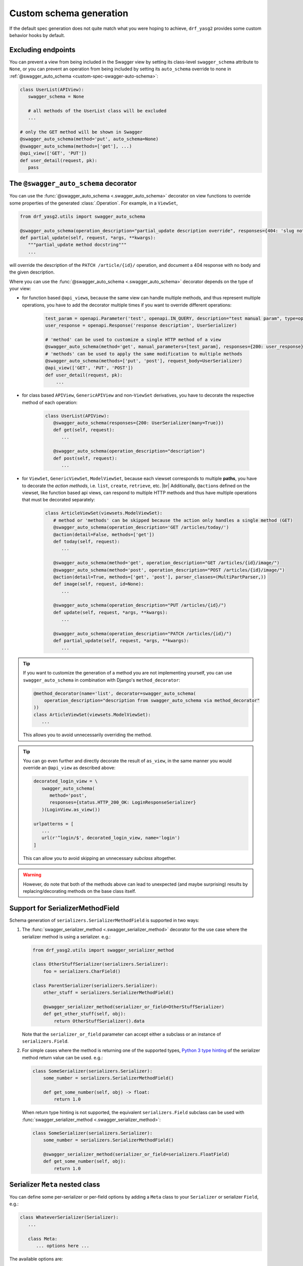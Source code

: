 .. |br| raw:: html

   <br />

########################
Custom schema generation
########################

If the default spec generation does not quite match what you were hoping to achieve, ``drf_yasg2`` provides some
custom behavior hooks by default.

.. _custom-spec-excluding-endpoints:

*******************
Excluding endpoints
*******************

You can prevent a view from being included in the Swagger view by setting its class-level ``swagger_schema``
attribute to ``None``, or you can prevent an operation from being included by setting its ``auto_schema`` override
to none in :ref:`@swagger_auto_schema <custom-spec-swagger-auto-schema>`:

.. code-block:: python

   class UserList(APIView):
      swagger_schema = None

      # all methods of the UserList class will be excluded
      ...

   # only the GET method will be shown in Swagger
   @swagger_auto_schema(method='put', auto_schema=None)
   @swagger_auto_schema(methods=['get'], ...)
   @api_view(['GET', 'PUT'])
   def user_detail(request, pk):
      pass

.. _custom-spec-swagger-auto-schema:

**************************************
The ``@swagger_auto_schema`` decorator
**************************************

You can use the :func:`@swagger_auto_schema <.swagger_auto_schema>` decorator on view functions to override
some properties of the generated :class:`.Operation`. For example, in a ``ViewSet``,

.. code-block:: python

   from drf_yasg2.utils import swagger_auto_schema

   @swagger_auto_schema(operation_description="partial_update description override", responses={404: 'slug not found'})
   def partial_update(self, request, *args, **kwargs):
      """partial_update method docstring"""
      ...

will override the description of the ``PATCH /article/{id}/`` operation, and document a 404 response with no body and
the given description.

Where you can use the :func:`@swagger_auto_schema <.swagger_auto_schema>` decorator depends on the type of your view:

* for function based ``@api_view``\ s, because the same view can handle multiple methods, and thus represent multiple
  operations, you have to add the decorator multiple times if you want to override different operations:

   .. code-block:: python

      test_param = openapi.Parameter('test', openapi.IN_QUERY, description="test manual param", type=openapi.TYPE_BOOLEAN)
      user_response = openapi.Response('response description', UserSerializer)

      # 'method' can be used to customize a single HTTP method of a view
      @swagger_auto_schema(method='get', manual_parameters=[test_param], responses={200: user_response})
      # 'methods' can be used to apply the same modification to multiple methods
      @swagger_auto_schema(methods=['put', 'post'], request_body=UserSerializer)
      @api_view(['GET', 'PUT', 'POST'])
      def user_detail(request, pk):
          ...

* for class based ``APIView``, ``GenericAPIView`` and non-``ViewSet`` derivatives, you have to decorate the respective
  method of each operation:

   .. code-block:: python

      class UserList(APIView):
         @swagger_auto_schema(responses={200: UserSerializer(many=True)})
         def get(self, request):
            ...

         @swagger_auto_schema(operation_description="description")
         def post(self, request):
            ...

* for ``ViewSet``, ``GenericViewSet``, ``ModelViewSet``, because each viewset corresponds to multiple **paths**, you have
  to decorate the *action methods*, i.e. ``list``, ``create``, ``retrieve``, etc. |br|
  Additionally, ``@action``\ s defined on the viewset, like function based api views, can respond to multiple HTTP
  methods and thus have multiple operations that must be decorated separately:


   .. code-block:: python

      class ArticleViewSet(viewsets.ModelViewSet):
         # method or 'methods' can be skipped because the action only handles a single method (GET)
         @swagger_auto_schema(operation_description='GET /articles/today/')
         @action(detail=False, methods=['get'])
         def today(self, request):
            ...

         @swagger_auto_schema(method='get', operation_description="GET /articles/{id}/image/")
         @swagger_auto_schema(method='post', operation_description="POST /articles/{id}/image/")
         @action(detail=True, methods=['get', 'post'], parser_classes=(MultiPartParser,))
         def image(self, request, id=None):
            ...

         @swagger_auto_schema(operation_description="PUT /articles/{id}/")
         def update(self, request, *args, **kwargs):
            ...

         @swagger_auto_schema(operation_description="PATCH /articles/{id}/")
         def partial_update(self, request, *args, **kwargs):
            ...

.. Tip::

   If you want to customize the generation of a method you are not implementing yourself, you can use
   ``swagger_auto_schema`` in combination with Django's ``method_decorator``:

   .. code-block:: python

      @method_decorator(name='list', decorator=swagger_auto_schema(
          operation_description="description from swagger_auto_schema via method_decorator"
      ))
      class ArticleViewSet(viewsets.ModelViewSet):
         ...

   This allows you to avoid unnecessarily overriding the method.

.. Tip::

   You can go even further and directly decorate the result of ``as_view``, in the same manner you would
   override an ``@api_view`` as described above:

   .. code-block:: python

      decorated_login_view = \
         swagger_auto_schema(
            method='post',
            responses={status.HTTP_200_OK: LoginResponseSerializer}
         )(LoginView.as_view())

      urlpatterns = [
         ...
         url(r'^login/$', decorated_login_view, name='login')
      ]

   This can allow you to avoid skipping an unnecessary *subclass* altogether.

.. Warning::

   However, do note that both of the methods above can lead to unexpected (and maybe surprising) results by
   replacing/decorating methods on the base class itself.


*********************************
Support for SerializerMethodField
*********************************

Schema generation of ``serializers.SerializerMethodField`` is supported in two ways:

1) The :func:`swagger_serializer_method <.swagger_serializer_method>` decorator for the use case where the serializer
   method is using a serializer. e.g.:

   .. code-block:: python

      from drf_yasg2.utils import swagger_serializer_method

      class OtherStuffSerializer(serializers.Serializer):
          foo = serializers.CharField()

      class ParentSerializer(serializers.Serializer):
          other_stuff = serializers.SerializerMethodField()

          @swagger_serializer_method(serializer_or_field=OtherStuffSerializer)
          def get_other_stuff(self, obj):
              return OtherStuffSerializer().data


   Note that the ``serializer_or_field`` parameter can accept either a subclass or an instance of ``serializers.Field``.


2) For simple cases where the method is returning one of the supported types, `Python 3 type hinting`_ of the
   serializer method return value can be used. e.g.:

   .. code-block:: python

      class SomeSerializer(serializers.Serializer):
          some_number = serializers.SerializerMethodField()

          def get_some_number(self, obj) -> float:
              return 1.0

   When return type hinting is not supported, the equivalent ``serializers.Field`` subclass can be used with
   :func:`swagger_serializer_method <.swagger_serializer_method>`:

   .. code-block:: python

      class SomeSerializer(serializers.Serializer):
          some_number = serializers.SerializerMethodField()

          @swagger_serializer_method(serializer_or_field=serializers.FloatField)
          def get_some_number(self, obj):
              return 1.0


********************************
Serializer ``Meta`` nested class
********************************

You can define some per-serializer or per-field options by adding a ``Meta`` class to your ``Serializer`` or
serializer ``Field``, e.g.:

.. code-block:: python

   class WhateverSerializer(Serializer):
      ...

      class Meta:
         ... options here ...

.. _swagger_schema_fields:

The available options are:

   * ``ref_name`` - a string which will be used as the model definition name for this serializer class; setting it to
     ``None`` will force the serializer to be generated as an inline model everywhere it is used. If two serializers
     have the same ``ref_name``, both their usages will be replaced with a reference to the same definition.
     If this option is not specified, all serializers have an implicit name derived from their class name, minus any
     ``Serializer`` suffix (e.g. ``UserSerializer`` -> ``User``, ``SerializerWithSuffix`` -> ``SerializerWithSuffix``)
   * ``swagger_schema_fields`` - a dictionary mapping :class:`.Schema` field names to values. These attributes
     will be set on the :class:`.Schema` object generated from the ``Serializer``. Field names must be python values,
     which are converted to Swagger ``Schema`` attribute names according to :func:`.make_swagger_name`.
     Attribute names and values must conform to the `OpenAPI 2.0 specification <https://github.com/OAI/OpenAPI-Specification/blob/master/versions/2.0.md#schemaObject>`_.

Suppose you wanted to model an email using a `JSONField` to store the subject and body for performance reasons:

.. code-block:: python

   from django.contrib.postgres.fields import JSONField

   class Email(models.Model):
       # Store data as JSON, but the data should be made up of
       # an object that has two properties, "subject" and "body"
       # Example:
       # {
       #   "subject": "My Title",
       #   "body": "The body of the message.",
       # }
       message = JSONField()

To instruct ``drf_yasg2`` to output an OpenAPI schema that matches this, create a custom ``JSONField``:

.. code-block:: python

   class EmailMessageField(serializers.JSONField):
       class Meta:
           swagger_schema_fields = {
               "type": openapi.TYPE_OBJECT,
               "title": "Email",
               "properties": {
                   "subject": openapi.Schema(
                       title="Email subject",
                       type=openapi.TYPE_STRING,
                   ),
                   "body": openapi.Schema(
                       title="Email body",
                       type=openapi.TYPE_STRING,
                   ),
               },
               "required": ["subject", "body"],
            }

   class EmailSerializer(ModelSerializer):
       class Meta:
           model = Email
           fields = "__all__"

       message = EmailMessageField()

.. Warning::

   Overriding a default ``Field`` generated by a ``ModelSerializer`` will also override automatically
   generated validators for that ``Field``.  To add ``Serializer`` validation back in manually, see the relevant
   `DRF Validators`_ and `DRF Fields`_ documentation.

   One example way to do this is to set the ``default_validators`` attribute on a field.

   .. code-block:: python

      class EmailMessageField(serializers.JSONField):
         default_validators = [my_custom_email_validator]
         ...

*************************
Subclassing and extending
*************************


---------------------
``SwaggerAutoSchema``
---------------------

For more advanced control you can subclass :class:`~.inspectors.SwaggerAutoSchema` - see the documentation page
for a list of methods you can override.

You can put your custom subclass to use by setting it on a view method using the
:ref:`@swagger_auto_schema <custom-spec-swagger-auto-schema>` decorator described above, by setting it as a
class-level attribute named ``swagger_schema`` on the view class, or
:ref:`globally via settings <default-class-settings>`.

For example, to generate all operation IDs as camel case, you could do:

.. code-block:: python

   from inflection import camelize

   class CamelCaseOperationIDAutoSchema(SwaggerAutoSchema):
      def get_operation_id(self, operation_keys):
         operation_id = super(CamelCaseOperationIDAutoSchema, self).get_operation_id(operation_keys)
         return camelize(operation_id, uppercase_first_letter=False)


   SWAGGER_SETTINGS = {
      'DEFAULT_AUTO_SCHEMA_CLASS': 'path.to.CamelCaseOperationIDAutoSchema',
      ...
   }

--------------------------
``OpenAPISchemaGenerator``
--------------------------

If you need to control things at a higher level than :class:`.Operation` objects (e.g. overall document structure,
vendor extensions in metadata) you can also subclass :class:`.OpenAPISchemaGenerator` - again, see the documentation
page for a list of its methods.

This custom generator can be put to use by setting it as the :attr:`.generator_class` of a :class:`.SchemaView` using
:func:`.get_schema_view`.

.. _custom-spec-inspectors:

---------------------
``Inspector`` classes
---------------------

For customizing behavior related to specific field, serializer, filter or paginator classes you can implement the
:class:`~.inspectors.FieldInspector`, :class:`~.inspectors.SerializerInspector`, :class:`~.inspectors.FilterInspector`,
:class:`~.inspectors.PaginatorInspector` classes and use them with
:ref:`@swagger_auto_schema <custom-spec-swagger-auto-schema>` or one of the
:ref:`related settings <default-class-settings>`.

A :class:`~.inspectors.FilterInspector` that adds a description to all ``DjangoFilterBackend`` parameters could be
implemented like so:

.. code-block:: python

   class DjangoFilterDescriptionInspector(CoreAPICompatInspector):
      def get_filter_parameters(self, filter_backend):
         if isinstance(filter_backend, DjangoFilterBackend):
            result = super(DjangoFilterDescriptionInspector, self).get_filter_parameters(filter_backend)
            for param in result:
               if not param.get('description', ''):
                  param.description = "Filter the returned list by {field_name}".format(field_name=param.name)

            return result

         return NotHandled

   @method_decorator(name='list', decorator=swagger_auto_schema(
      filter_inspectors=[DjangoFilterDescriptionInspector]
   ))
   class ArticleViewSet(viewsets.ModelViewSet):
      filter_backends = (DjangoFilterBackend,)
      filterset_fields = ('title',)
      ...


A second example, of a :class:`~.inspectors.FieldInspector` that removes the ``title`` attribute from all generated
:class:`.Schema` objects:

.. code-block:: python

   class NoSchemaTitleInspector(FieldInspector):
      def process_result(self, result, method_name, obj, **kwargs):
         # remove the `title` attribute of all Schema objects
         if isinstance(result, openapi.Schema.OR_REF):
            # traverse any references and alter the Schema object in place
            schema = openapi.resolve_ref(result, self.components)
            schema.pop('title', None)

            # no ``return schema`` here, because it would mean we always generate
            # an inline `object` instead of a definition reference

         # return back the same object that we got - i.e. a reference if we got a reference
         return result


   class NoTitleAutoSchema(SwaggerAutoSchema):
      field_inspectors = [NoSchemaTitleInspector] + swagger_settings.DEFAULT_FIELD_INSPECTORS

   class ArticleViewSet(viewsets.ModelViewSet):
      swagger_schema = NoTitleAutoSchema
      ...


.. Note::

   A note on references - :class:`.Schema` objects are sometimes output by reference (:class:`.SchemaRef`); in fact,
   that is how named models are implemented in OpenAPI:

      - in the output swagger document there is a ``definitions`` section containing :class:`.Schema` objects for all
        models
      - every usage of a model refers to that single :class:`.Schema` object - for example, in the ArticleViewSet
        above, all requests and responses containg an ``Article`` model would refer to the same schema definition by a
        ``'$ref': '#/definitions/Article'``

   This is implemented by only generating **one** :class:`.Schema` object for every serializer **class** encountered.

   This means that you should generally avoid view or method-specific ``FieldInspector``\ s if you are dealing with
   references (a.k.a named models), because you can never know which view will be the first to generate the schema
   for a given serializer.

   **IMPORTANT:** nested fields on ``ModelSerializer``\ s that are generated from model ``ForeignKeys`` will always be
   output by value. If you want the by-reference behaviour you have to explictly set the serializer class of nested
   fields instead of letting ``ModelSerializer`` generate one automatically; for example:

   .. code-block:: python

      class OneSerializer(serializers.ModelSerializer):
         class Meta:
            model = SomeModel
            fields = ('id',)


      class AnotherSerializer(serializers.ModelSerializer):
         child = OneSerializer()

         class Meta:
            model = SomeParentModel
            fields = ('id', 'child')

   Another caveat that stems from this is that any serializer named "``NestedSerializer``" will be forced inline
   unless it has a ``ref_name`` set explicitly.


.. _Python 3 type hinting: https://docs.python.org/3/library/typing.html
.. _DRF Validators: https://www.django-rest-framework.org/api-guide/validators/
.. _DRF Fields: https://www.django-rest-framework.org/api-guide/fields/#validators
